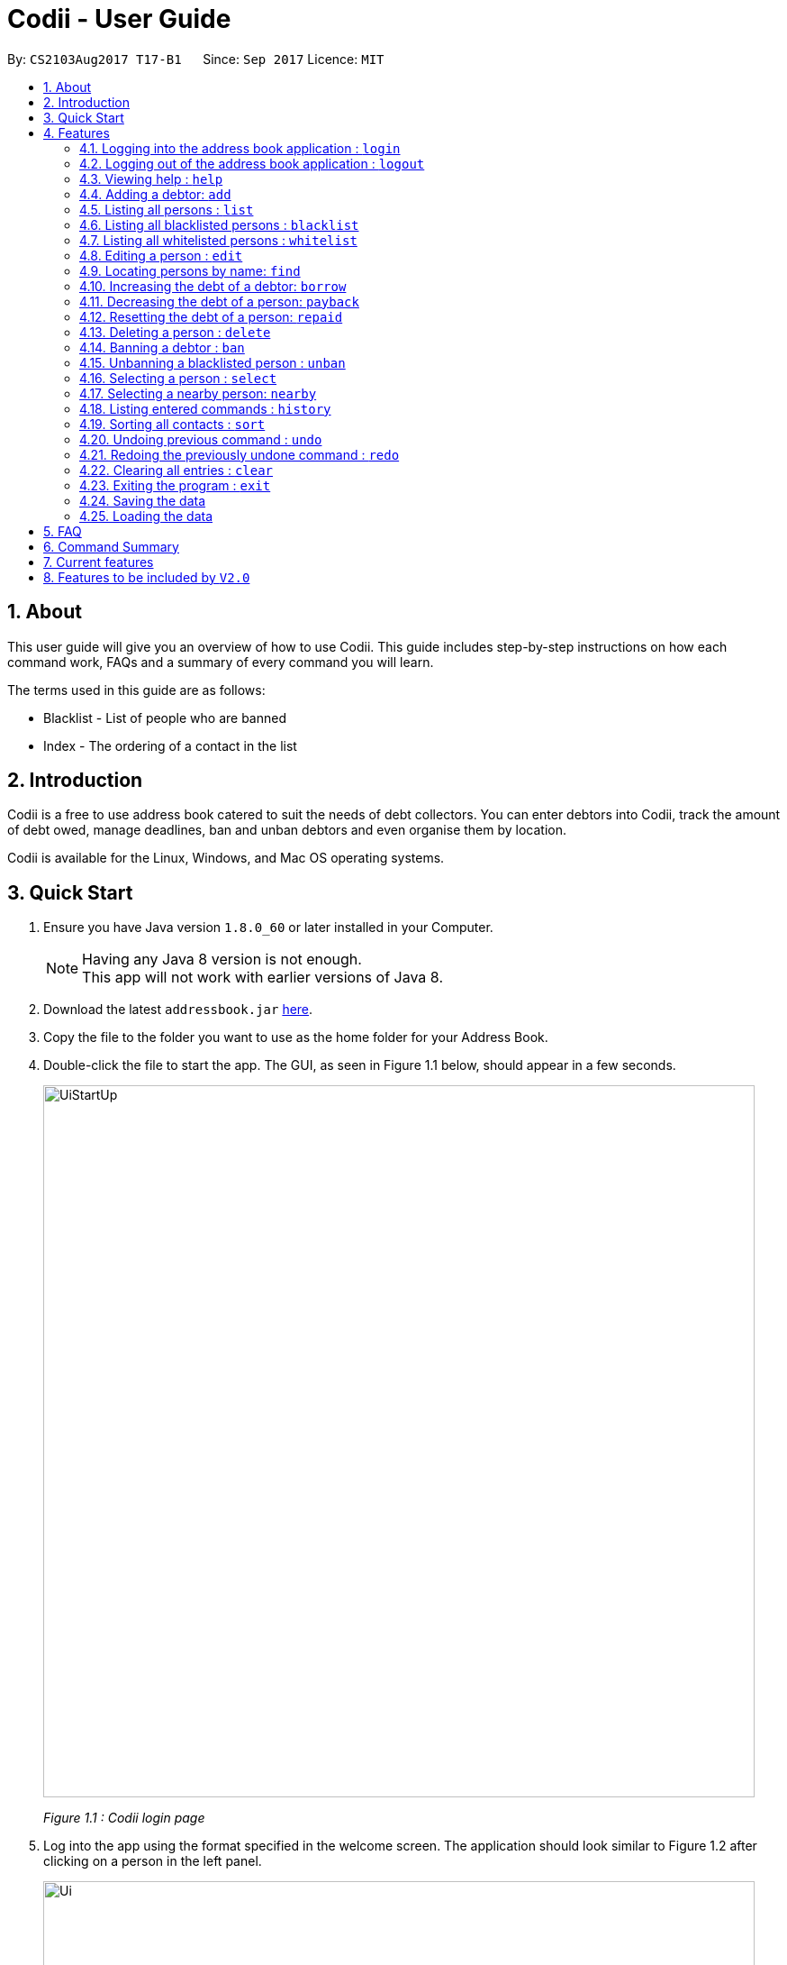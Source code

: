 ﻿= Codii - User Guide
:toc:
:toc-title:
:toc-placement: preamble
:sectnums:
:imagesDir: images
:stylesDir: stylesheets
:experimental:
ifdef::env-github[]
:tip-caption: :bulb:
:note-caption: :information_source:
endif::[]
:repoURL: https://github.com/CS2103AUG2017-T17-B1/main

By: `CS2103Aug2017 T17-B1`      Since: `Sep 2017`      Licence: `MIT`

== About

This user guide will give you an overview of how to use Codii.
This guide includes step-by-step instructions on how each command work, FAQs and a summary of every command you will learn.

The terms used in this guide are as follows: +

* Blacklist - List of people who are banned +
* Index - The ordering of a contact in the list

== Introduction

Codii is a free to use address book catered to suit the needs of debt collectors. You can enter debtors into Codii,
track the amount of debt owed, manage deadlines, ban and unban debtors and even organise them by location.

Codii is available for the Linux, Windows, and Mac OS operating systems.

== Quick Start

.  Ensure you have Java version `1.8.0_60` or later installed in your Computer.
+
[NOTE]
Having any Java 8 version is not enough. +
This app will not work with earlier versions of Java 8.
+
.  Download the latest `addressbook.jar` link:{repoURL}/releases[here].
.  Copy the file to the folder you want to use as the home folder for your Address Book.
.  Double-click the file to start the app. The GUI, as seen in Figure 1.1 below, should appear in a few seconds.
+
image::UiStartUp.PNG[width="790"]
_Figure 1.1 : Codii login page_
+
.  Log into the app using the format specified in the welcome screen. The application should look similar to Figure 1.2 after clicking on a person in the left panel.
+
image::Ui.png[width="790"]
_Figure 1.2 : Full information of the person that is selected in the left panel_
+
.  Type the command in the command box and press kbd:[Enter] to execute it. +
e.g. typing *`help`* and pressing kbd:[Enter] will open the help window.
.  Some example commands you can try:

* *`list`* : lists all contacts
* **`add`**`n/John Doe p/98765432 e/johnd@example.com a/John street, block 123, #01-01 pc/321123 d/123 dl/11-12-2018` : adds a contact named `John Doe` to the Address Book.
* **`delete`**`3` : deletes the 3rd contact shown in the current list
* *`exit`* : exits the app

.  Refer to the link:#features[Features] section below for details of each command.

== Features

====
*Command Format*

* Words in `UPPER_CASE` are the parameters to be supplied by the user e.g. in `add n/NAME`, `NAME` is a parameter which can be used as `add n/John Doe`.
* Items in square brackets are optional e.g `n/NAME [t/TAG]` can be used as `n/John Doe t/friend` or as `n/John Doe`.
* Items with `…`​ after them can be used multiple times including zero times e.g. `[t/TAG]...` can be used as `{nbsp}` (i.e. 0 times), `t/friend`, `t/friend t/family` etc.
* Parameters can be in any order e.g. if the command specifies `n/NAME p/PHONE_NUMBER`, `p/PHONE_NUMBER n/NAME` is also acceptable.
====


=== Logging into the address book application : `login`

Logs into the address book. +
Format: `login USERNAME PASSWORD`

Examples:

* `login userAcc_123 pa$$_Word!@#&`
* `login batMan_111 (Batcave.327+-)`

=== Logging out of the address book application : `logout`

Logs out of the address book. +
Format: `logout`

=== Viewing help : `help`

Format: `help`

=== Adding a debtor: `add`

Adds a debtor to the address book. Date borrowed for debtor is automatically +
noted down. As for Deadline, it is optional. +
Format: `add n/NAME p/PHONE_NUMBER e/EMAIL a/ADDRESS pc/POSTAL CODE d/Debt [t/TAG]...`

[TIP]
A debtor can have any number of tags (including 0)

Examples:

* `add n/John Doe p/98765432 e/johnd@example.com a/John street, block 123, #01-01 pc/321123 d/123 dl/11-11-2018`
* `add n/Betsy Crowe t/friend e/betsycrowe@example.com a/Newgate Prison p/1234567 pc/000001 d/1234 t/criminal`

=== Listing all persons : `list`

Shows a list of all persons in the address book. +
Format: `list`

=== Listing all blacklisted persons : `blacklist`

Shows a list of all blacklisted persons in the address book. +
Format: `blacklist`

=== Listing all whitelisted persons : `whitelist`

Shows a list of all whitelisted persons in the address book. +
Format: `whitelist`

=== Editing a person : `edit`

Edits an existing debtor, blacklisted/whitelisted contact in the address book. +
Format: `edit INDEX [n/NAME] [p/PHONE] [e/EMAIL] [a/ADDRESS] [pc/POSTAL CODE] [d/DEBT] [t/TAG]...`

****
* Edits the person at the specified `INDEX`. The index refers to the index number shown in the last person listing. The index *must be a positive integer* 1, 2, 3, ...
* At least one of the optional fields must be provided.
* Existing values will be updated to the input values.
* The date of debt borrowed cannot be edited.
* When editing tags, the existing tags of the person will be removed i.e adding of tags is not cumulative.
* You can remove all the person's tags by typing `t/` without specifying any tags after it.
****

Examples:

* `edit 1 p/91234567 pc/333111 e/johndoe@example.com` +
Edits the phone number, postal code, and email address of the 1st person to be `91234567`, `333111`, and `johndoe@example.com` respectively.
* `edit 2 n/Betsy Crower t/` +
Edits the name of the 2nd person to be `Betsy Crower` and clears all existing tags.

=== Locating persons by name: `find`

Finds persons whose names contain any of the given keywords. +
Format: `find KEYWORD [MORE_KEYWORDS]`

****
* The search is case insensitive. e.g `hans` will match `Hans`
* The order of the keywords does not matter. e.g. `Hans Bo` will match `Bo Hans`
* Only the name is searched.
* Only full words will be matched e.g. `Han` will not match `Hans`
* Persons matching at least one keyword will be returned (i.e. `OR` search). e.g. `Hans Bo` will return `Hans Gruber`, `Bo Yang`
****

Examples:

* `find John` +
Returns `john` and `John Doe`
* `find Betsy Tim John` +
Returns any person having names `Betsy`, `Tim`, or `John`

=== Increasing the debt of a debtor: `borrow`

Increase the debt of a debtor by the amount entered. +
Format: `borrow INDEX AMOUNT`

****
* Increases the debt of the debtor at the specified `INDEX` by `AMOUNT`. The index refers to the index number shown in the last person listing. The index must be a positive integer 1, 2, 3, …​
* `AMOUNT` has to be in dollars and cents. For example: `500.50` which represents $500.50.
****

Examples:

* `borrow 1 500` +
Increases the debt of the 1st person by $500.
* `borrow 2 1000.10` +
Increases the debt of the 2nd person by $1000.10.

=== Decreasing the debt of a person: `payback`

Decrease the debt of a person by the amount entered. +
Format: `payback INDEX AMOUNT`

****
* Decrease the debt of the person at the specified `INDEX` by `AMOUNT`. The index refers to the index number shown in the last person listing. The index must be a positive integer 1, 2, 3, …​
* `AMOUNT` has to be in dollars and cents. For example: `600` which represents $600.
* `AMOUNT` repaid cannot be more than the debt owed by the person at the specifiec `INDEX`
****

Examples:

* `payback 1 500` +
Decreases the debt of the 1st person by $500.
* `payback 2 1000.10` +
Decreases the debt of the 2nd person by $1000.10.

=== Resetting the debt of a person: `repaid`

Resets the debt of a person to zero and sets the date repaid field of that person. +
Format: `repaid INDEX`

****
* Resets the debt of the person at the specified `INDEX` to zero. The index refers to the index number shown in the last person listing. The index must be a positive integer 1, 2, 3, …​
****

Examples:

* `repaid 1` +
Resets the debt of the 1st person to zero and sets the date of repayment in his record.

=== Deleting a person : `delete`

Deletes the specified person from the address book. +
Format: `delete INDEX`

****
* Deletes the person at the specified `INDEX`.
* The index refers to the index number shown in the most recent listing.
* The index *must be a positive integer* 1, 2, 3, ...
****

Examples:

* `list` +
`delete 2` +
Deletes the 2nd person in the address book.
* `find Betsy` +
`delete 1` +
Deletes the 1st person in the results of the `find` command.

=== Banning a debtor : `ban`

Adds the specified debtor from current records to blacklist. +
Format: 'ban INDEX'

****
* Bans the person at the specified `INDEX`.
* The index refers to the index number shown in the most recent listing.
* The index *must be a positive integer* 1, 2, 3, ...
****

Examples:

* `list` +
`ban 2` +
Adds the 2nd person in the address book to blacklist.
* `find Betsy` +
`ban 1` +
Adds the 1st person in the results of the `find` command to blacklist.

=== Unbanning a blacklisted person : `unban`

Removes the specified person from blacklist. +
Format: 'unban INDEX'

****
* Unbans the person at the specified `INDEX`.
* The index refers to the index number shown in the most recent listing.
* The index *must be a positive integer* 1, 2, 3, ...
****

Examples:

* `blacklist` +
`unban 2` +
Removes the 2nd person from blacklist.
* `find Betsy` +
`unban 1` +
Removes the 1st person in the results of the `find` command from blacklist.

=== Selecting a person : `select`

Selects the person identified by the index number used in the last person listing. +
Format: `select INDEX`

****
* Selects the person and loads the full information of the person at the specified `INDEX`.
* The index refers to the index number shown in the most recent listing.
* The index *must be a positive integer* `1, 2, 3, ...`
****

Examples:

* `list` +
`select 2` +
Selects the 2nd person in the address book.
* `find Betsy` +
`select 1` +
Selects the 1st person in the results of the `find` command.

=== Selecting a nearby person: `nearby`

Selects the person identified by the index number used in the listing of nearby contacts of currently selected person, +
Format: `nearby INDEX`

****
* Selects the person and loads the full information of the person at the specified `INDEX`.
* The index refers to the index number shown in the nearby contacts listing.
* The index *must be a positice integer* `1, 2, 3, ...`
****

Examples:

* `list` +
`select 2` +
Selects the 2nd person in the address book.
* `nearby 1` +
Selects the 1st person in the nearby contacts listing of the previously selected person.

=== Listing entered commands : `history`

Lists all the commands that you have entered in reverse chronological order. +
Format: `history`

[NOTE]
====
Pressing the kbd:[&uarr;] and kbd:[&darr;] arrows will display the previous and next input respectively in the command box.
====

=== Sorting all contacts : `sort`

Sorts all the contacts in the address book in specified order. If no order is specified, the contacts are sorted in ascending lexographical order. +
Format: `sort ORDERING`

****
* Valid orderings are: `name`, `cluster`, `deadline` and `debt`.
****

Examples:

* `sort` +
Sorts the contacts in the address book by name.
* `sort cluster` +
Sorts the contacts in the address book by their postal districts.

// tag::undoredo[]
=== Undoing previous command : `undo`

Restores the address book to the state before the previous _undoable_ command was executed. +
Format: `undo`

[NOTE]
====
Undoable commands: those commands that modify the address book's content (`add`, `delete`, `edit` and `clear`).
====

Examples:

* `delete 1` +
`list` +
`undo` (reverses the `delete 1` command) +

* `select 1` +
`list` +
`undo` +
The `undo` command fails as there are no undoable commands executed previously.

* `delete 1` +
`clear` +
`undo` (reverses the `clear` command) +
`undo` (reverses the `delete 1` command) +

=== Redoing the previously undone command : `redo`

Reverses the most recent `undo` command. +
Format: `redo`

Examples:

* `delete 1` +
`undo` (reverses the `delete 1` command) +
`redo` (reapplies the `delete 1` command) +

* `delete 1` +
`redo` +
The `redo` command fails as there are no `undo` commands executed previously.

* `delete 1` +
`clear` +
`undo` (reverses the `clear` command) +
`undo` (reverses the `delete 1` command) +
`redo` (reapplies the `delete 1` command) +
`redo` (reapplies the `clear` command) +
// end::undoredo[]

=== Clearing all entries : `clear`

Clears all entries from the address book. +
Format: `clear`

=== Exiting the program : `exit`

Exits the program. +
Format: `exit`

=== Saving the data

Address book data are saved in the hard disk automatically after any command that changes the data. +
There is no need to save manually. +
If address book data can be loaded successfully, backup address book data is saved upon starting the program.

=== Loading the data

If the data file does not exist or cannot be read:
[none]
* Backup data file will be loaded, if available and readable.
+
[none]
* If backup data is unavailable:
+
[none]
** You will be given a sample address book.
+
[none]
* If backup data exists but cannot be read :
+
[none]
** You will be given an empty address book.

[NOTE]
====
To quickly revert address book data to the state of last use:
[none]
* 1. Delete addressbook.xml.
+
[none]
* 2. Rename addressbook.xml-backup.xml to addressbook.xml.
====

== FAQ

*Q*: How do I transfer my data to another Computer? +
*A*: Install the app in the other computer and overwrite the empty data file it creates with the file that contains the data of your previous Address Book folder.

== Command Summary

* *Login* : `login USERNAME PASSWORD` +
e.g. `login userAcc_123 pa$$_Word!@#&`
* *Logout* : `logout`
* *Add* : `add n/NAME p/PHONE_NUMBER e/EMAIL a/ADDRESS pc/POSTAL CODE d/DEBT dl/DEADLINE[t/TAG]...` +
e.g. `add n/James Ho p/22224444 e/jamesho@example.com a/123, Clementi Rd pc/123466 d/123 dl/11-03-2017 t/friend t/colleague`
* *Clear* : `clear`
* *Borrow* : `borrow INDEX AMOUNT` +
e.g. `borrow 1 500.50`
* *Pay back* : `payback INDEX AMOUNT` +
e.g. `payback 1 500.50`
* *Repaid* : `repaid INDEX` +
e.g. `payback 1`
* *Delete* : `delete INDEX` +
e.g. `delete 3`
* *Ban* : `ban INDEX` +
e.g. `ban 3`
* *Unban* : `unban INDEX` +
e.g. `unban 3`
* *Edit* : `edit INDEX [n/NAME] [p/PHONE_NUMBER] [e/EMAIL] [a/ADDRESS] [pc/POSTAL CODE] [d/DEBT] [dl/DEADLINE] [t/TAG]...` +
e.g. `edit 2 n/James Lee e/jameslee@example.com`
* *Find* : `find KEYWORD [MORE_KEYWORDS]` +
e.g. `find James Jake`
* *List* : `list`
* *Blacklist* : `blacklist`
* *Whitelist* : `whitelist`
* *Help* : `help`
* *Select* : `select INDEX` +
e.g.`select 2`
* *History* : `history`
* *Nearby* : `nearby`
* *Sort* : `sort ORDERING` +
e.g. `sort debt`
* *Undo* : `undo`
* *Redo* : `redo`

== Current features

* `Add` a person (since v1.0)
* `Delete` a person (since v1.0)
* Have a help screen with detailed instructions (since v1.0)
* Add tags to contacts (since v1.0)
* `Edit` contacts (since v1.0)
* `Find` contacts by name (since v1.0)
* Automatic backup storage (since v1.0)
* `Debt` field (since v1.0)
* Prevent duplicate contacts (since v1.0)

* `Login` command (since v1.1)
* Password masking (since v1.1)
* `Postal code` field (since v1.1)
* `Deadline` field (since v1.1)
* `Date borrowed` field (since v1.1)
* `Blacklist` (since v1.1)
* Full info panel (since v1.1)
* `Ban` and `Unban` a person (since v1.1)

* `Nearby` command (since v1.2)
* `Borrow` command (since v1.2)
* Display nearby contacts (since v1.2)
* Interest field (since v1.2)

* Sort by various fields (since v1.3)
* `Payback` command (since v1.3)
* `Repaid` command (since v1.3)
* `Whitelist` command (since v1.3)
* `Logout` command (since v1.3)

== Features to be included by `V2.0`

//[V1.3]
* List of people who have cleared their debts.
* List of people who have overdue debts.
* A person's debts are automatically incremented according to the interest rate of their loan.
//[end of V1.3]
//[V1.4]
* A progress bar to indicate how much of the person's debt has been paid off.
* A feature to export a person's contact in another format.
* Profile pictures of clients shown next to their details.
* Different appearance themes.
* `Add`/`Edit` command allows user to save multiple contact numbers for each person.
//[end of V1.4]
//[V1.5]
* `Help` command that displays screenshots of positive examples.
* Able to view the last login time.
* Able to impose different periods of ban on a specified person in the blacklist
* A feature to filter commands by tags.
//[end of V1.5]
* Two FA authentication for login and every other important actions.
* Validity checks on client's personal information.
* Email notifications when the user's account in logged in from an unknown device.
* An automated journey scheduler.
* 'Add-log' button that generates specific date and time.
* A file uploading feature.
* Random generation of a contact from the cleared list.
* Feature to create a custom field.
